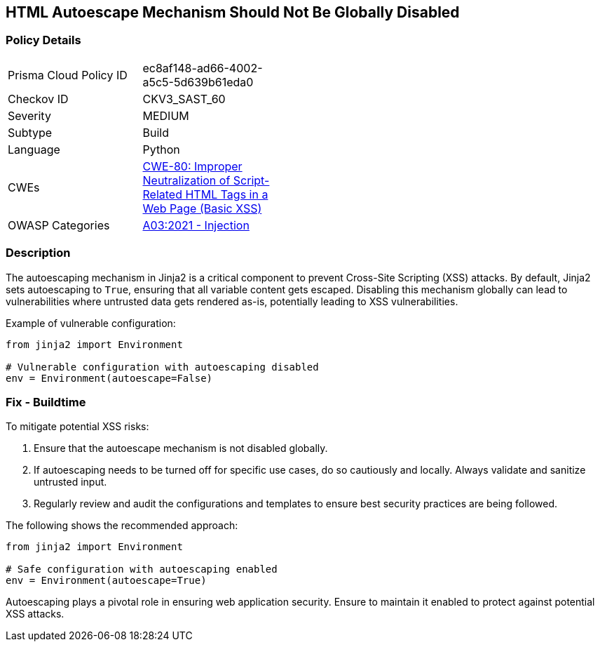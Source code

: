 == HTML Autoescape Mechanism Should Not Be Globally Disabled

=== Policy Details

[width=45%]
[cols="1,1"]
|=== 
|Prisma Cloud Policy ID 
| ec8af148-ad66-4002-a5c5-5d639b61eda0

|Checkov ID 
|CKV3_SAST_60

|Severity
|MEDIUM

|Subtype
|Build

|Language
|Python

|CWEs
|https://cwe.mitre.org/data/definitions/80.html[CWE-80: Improper Neutralization of Script-Related HTML Tags in a Web Page (Basic XSS)]

|OWASP Categories
|https://owasp.org/www-project-top-ten/2017/A3_2017-Cross-Site_Scripting_(XSS)[A03:2021 - Injection]

|=== 

=== Description

The autoescaping mechanism in Jinja2 is a critical component to prevent Cross-Site Scripting (XSS) attacks. By default, Jinja2 sets autoescaping to `True`, ensuring that all variable content gets escaped. Disabling this mechanism globally can lead to vulnerabilities where untrusted data gets rendered as-is, potentially leading to XSS vulnerabilities.

Example of vulnerable configuration:

[source,python]
----
from jinja2 import Environment

# Vulnerable configuration with autoescaping disabled
env = Environment(autoescape=False)
----

=== Fix - Buildtime

To mitigate potential XSS risks:

1. Ensure that the autoescape mechanism is not disabled globally.
2. If autoescaping needs to be turned off for specific use cases, do so cautiously and locally. Always validate and sanitize untrusted input.
3. Regularly review and audit the configurations and templates to ensure best security practices are being followed.

The following shows the recommended approach:

[source,python]
----
from jinja2 import Environment

# Safe configuration with autoescaping enabled
env = Environment(autoescape=True)
----

Autoescaping plays a pivotal role in ensuring web application security. Ensure to maintain it enabled to protect against potential XSS attacks.
